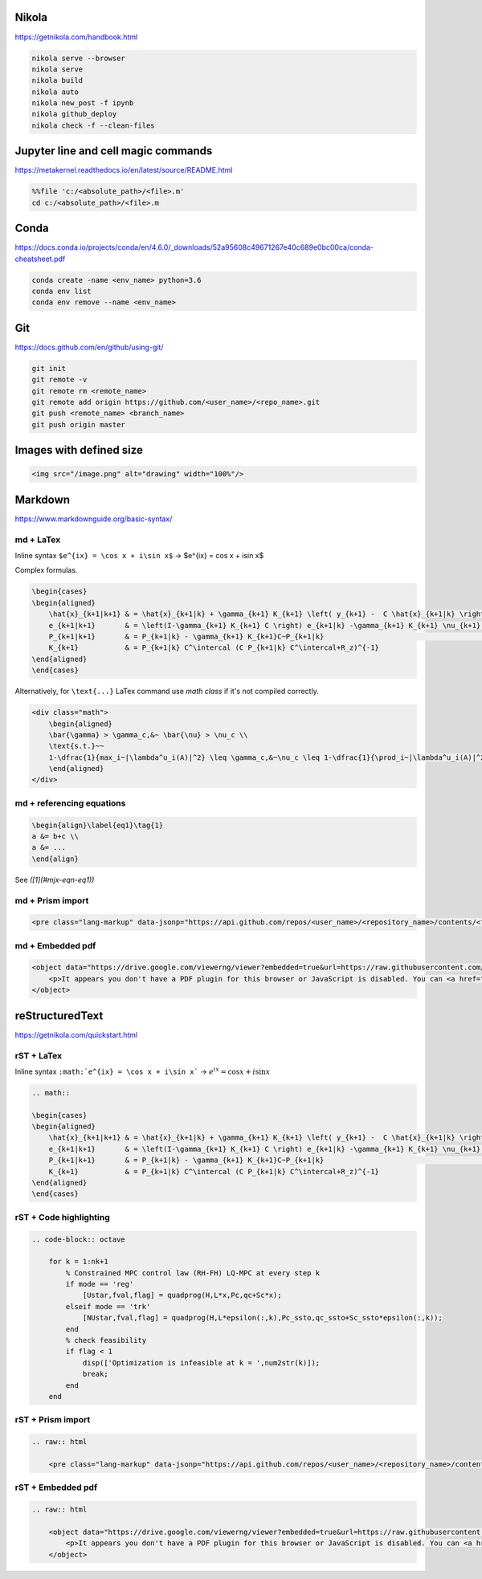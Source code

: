 .. title: Cheatsheet
.. slug: cheatsheet
.. date: 2020-08-31 22:30:03 UTC-04:00
.. tags: cheatsheet, Nikola, Markdown, rST, LaTex, Prism, pdf
.. category: 
.. link: 
.. description: 
.. type: text
.. has_math: true

Nikola
======
https://getnikola.com/handbook.html

.. code-block:: bash

    nikola serve --browser
    nikola serve
    nikola build
    nikola auto
    nikola new_post -f ipynb 
    nikola github_deploy
    nikola check -f --clean-files

Jupyter line and cell magic commands
====================================
https://metakernel.readthedocs.io/en/latest/source/README.html

.. code-block:: bash

    %%file 'c:/<absolute_path>/<file>.m'
    cd c:/<absolute_path>/<file>.m


Conda
=====
https://docs.conda.io/projects/conda/en/4.6.0/_downloads/52a95608c49671267e40c689e0bc00ca/conda-cheatsheet.pdf

.. code-block:: bash

    conda create -name <env_name> python=3.6
    conda env list
    conda env remove --name <env_name>

Git
===
https://docs.github.com/en/github/using-git/

.. code-block:: bash

    git init
    git remote -v
    git remote rm <remote_name>
    git remote add origin https://github.com/<user_name>/<repo_name>.git
    git push <remote_name> <branch_name>
    git push origin master


Images with defined size
========================

.. code-block:: html 

    <img src="/image.png" alt="drawing" width="100%"/> 




Markdown
========
https://www.markdownguide.org/basic-syntax/



md + LaTex
----------

Inline syntax ``$e^{ix} = \cos x + i\sin x$`` -> $e^{ix} = \cos x + i\sin x$

Complex formulas.

.. code-block:: LaTex

    \begin{cases}
    \begin{aligned}
        \hat{x}_{k+1|k+1} & = \hat{x}_{k+1|k} + \gamma_{k+1} K_{k+1} \left( y_{k+1} -  C \hat{x}_{k+1|k} \right) \\
        e_{k+1|k+1}       & = \left(I-\gamma_{k+1} K_{k+1} C \right) e_{k+1|k} -\gamma_{k+1} K_{k+1} \nu_{k+1}   \\
        P_{k+1|k+1}       & = P_{k+1|k} - \gamma_{k+1} K_{k+1}C~P_{k+1|k}                                        \\
        K_{k+1}           & = P_{k+1|k} C^\intercal (C P_{k+1|k} C^\intercal+R_z)^{-1}
    \end{aligned}
    \end{cases}


Alternatively, for ``\text{...}`` LaTex command use `math class` if it's not compiled correctly.

.. code-block::

    <div class="math">
        \begin{aligned}
        \bar{\gamma} > \gamma_c,&~ \bar{\nu} > \nu_c \\
        \text{s.t.}~~ 
        1-\dfrac{1}{max_i~|\lambda^u_i(A)|^2} \leq \gamma_c,&~\nu_c \leq 1-\dfrac{1}{\prod_i~|\lambda^u_i(A)|^2} 
        \end{aligned} 
    </div>

md + referencing equations
--------------------------

.. code-block:: octave

    \begin{align}\label{eq1}\tag{1}
    a &= b+c \\
    a &= ... 
    \end{align}


See `([1](#mjx-eqn-eq1))`

md + Prism import
-----------------

.. code-block:: html 

    <pre class="lang-markup" data-jsonp="https://api.github.com/repos/<user_name>/<repository_name>/contents/<file>"></pre>

md + Embedded pdf
-----------------

.. code-block:: html 

    <object data="https://drive.google.com/viewerng/viewer?embedded=true&url=https://raw.githubusercontent.com/<user_name>/<repository_name>/master/<file_name>.pdf" width="100%" height="1200px"> 
        <p>It appears you don't have a PDF plugin for this browser or JavaScript is disabled. You can <a href="https://drive.google.com/viewerng/viewer?embedded=true&url=https://raw.githubusercontent.com/<user_name/<repository_name>/master/<file_name>.pdf">download the PDF.</a></p>  
    </object> 





reStructuredText
================
https://getnikola.com/quickstart.html


rST + LaTex 
-----------

Inline syntax ``:math:`e^{ix} = \cos x + i\sin x``` -> :math:`e^{ix} = \cos x + i\sin x`

.. code-block:: LaTex

        .. math::

        \begin{cases}
        \begin{aligned}
            \hat{x}_{k+1|k+1} & = \hat{x}_{k+1|k} + \gamma_{k+1} K_{k+1} \left( y_{k+1} -  C \hat{x}_{k+1|k} \right) \\
            e_{k+1|k+1}       & = \left(I-\gamma_{k+1} K_{k+1} C \right) e_{k+1|k} -\gamma_{k+1} K_{k+1} \nu_{k+1}   \\
            P_{k+1|k+1}       & = P_{k+1|k} - \gamma_{k+1} K_{k+1}C~P_{k+1|k}                                        \\
            K_{k+1}           & = P_{k+1|k} C^\intercal (C P_{k+1|k} C^\intercal+R_z)^{-1}
        \end{aligned}
        \end{cases}


rST + Code highlighting
-----------------------

.. code-block:: octave

        .. code-block:: octave

            for k = 1:nk+1 
                % Constrained MPC control law (RH-FH) LQ-MPC at every step k        
                if mode == 'reg'
                    [Ustar,fval,flag] = quadprog(H,L*x,Pc,qc+Sc*x); 
                elseif mode == 'trk'
                    [NUstar,fval,flag] = quadprog(H,L*epsilon(:,k),Pc_ssto,qc_ssto+Sc_ssto*epsilon(:,k)); 
                end
                % check feasibility
                if flag < 1 
                    disp(['Optimization is infeasible at k = ',num2str(k)]);
                    break;    
                end
            end


rST + Prism import
------------------

.. code-block:: html

        .. raw:: html

            <pre class="lang-markup" data-jsonp="https://api.github.com/repos/<user_name>/<repository_name>/contents/<file>"></pre>

rST + Embedded pdf
------------------

.. code-block:: html 

        .. raw:: html

            <object data="https://drive.google.com/viewerng/viewer?embedded=true&url=https://raw.githubusercontent.com/<user_name/<repository_name>/master/<file_name>.pdf" width="100%" height="800px"> 
                <p>It appears you don't have a PDF plugin for this browser or JavaScript is disabled. You can <a href="https://drive.google.com/viewerng/viewer?embedded=true&url=https://raw.githubusercontent.com/<user_name/<repository_name>/master/<file_name>.pdf">download the PDF.</a></p>  
            </object> 










